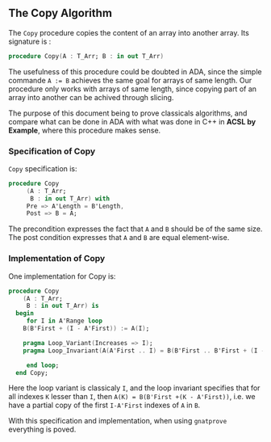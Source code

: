 ** The Copy Algorithm

The ~Copy~ procedure copies the content of an array into another array. Its signature is :

#+BEGIN_SRC ada
procedure Copy(A : T_Arr; B : in out T_Arr)
#+END_SRC

The usefulness of this procedure could be doubted in ADA, since the simple commande ~A := B~ achieves 
the same goal for arrays of same length. Our procedure only works with arrays of same length, since copying 
part of an array into another can be achived through slicing.

The purpose of this document being to prove classicals algorithms, and compare what can be done in ADA
 with what was done in C++ in *ACSL by Example*, where this procedure makes sense.

*** Specification of Copy

~Copy~ specification is:

#+BEGIN_SRC ada 
procedure Copy
     (A : T_Arr;
      B : in out T_Arr) with
     Pre => A'Length = B'Length,
     Post => B = A;
#+END_SRC

The precondition expresses the fact that ~A~ and ~B~ should be of the same size.
The post condition expresses that ~A~ and ~B~ are equal element-wise.

*** Implementation of Copy

One implementation for Copy is:

#+BEGIN_SRC ada 
 procedure Copy
     (A : T_Arr;
      B : in out T_Arr) is
   begin 
      for I in A'Range loop
	 B(B'First + (I - A'First)) := A(I);
	 
	 pragma Loop_Variant(Increases => I);
	 pragma Loop_Invariant(A(A'First .. I) = B(B'First .. B'First + (I - A'First))); 
	 
      end loop;
   end Copy;
#+END_SRC

Here the loop variant is classicaly ~I~, and the loop invariant specifies that for all indexes ~K~ lesser
than ~I~, then ~A(K) = B(B'First +(K - A'First))~, i.e. we have a partial copy of the first ~I-A'First~ indexes of ~A~ in ~B~.

With this specification and implementation, when using ~gnatprove~ everything is poved.
